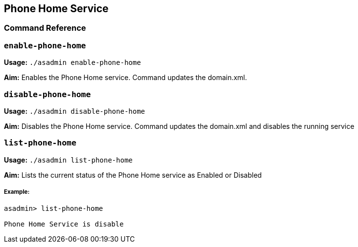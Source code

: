 [[phone-home-service]]
Phone Home Service
------------------

[[command-reference]]
Command Reference
~~~~~~~~~~~~~~~~~

[[enable-phone-home]]
`enable-phone-home`
~~~~~~~~~~~~~~~~~~~

*Usage:* `./asadmin enable-phone-home`

*Aim:* Enables the Phone Home service. Command updates the domain.xml.

[[disable-phone-home]]
`disable-phone-home`
~~~~~~~~~~~~~~~~~~~~

*Usage:* `./asadmin disable-phone-home`

*Aim:* Disables the Phone Home service. Command updates the domain.xml
and disables the running service

[[list-phone-home]]
`list-phone-home`
~~~~~~~~~~~~~~~~~

*Usage:* `./asadmin list-phone-home`

*Aim:* Lists the current status of the Phone Home service as Enabled or
Disabled

[[example]]
Example:
++++++++

---------------------------------
asadmin> list-phone-home

Phone Home Service is disable
---------------------------------
